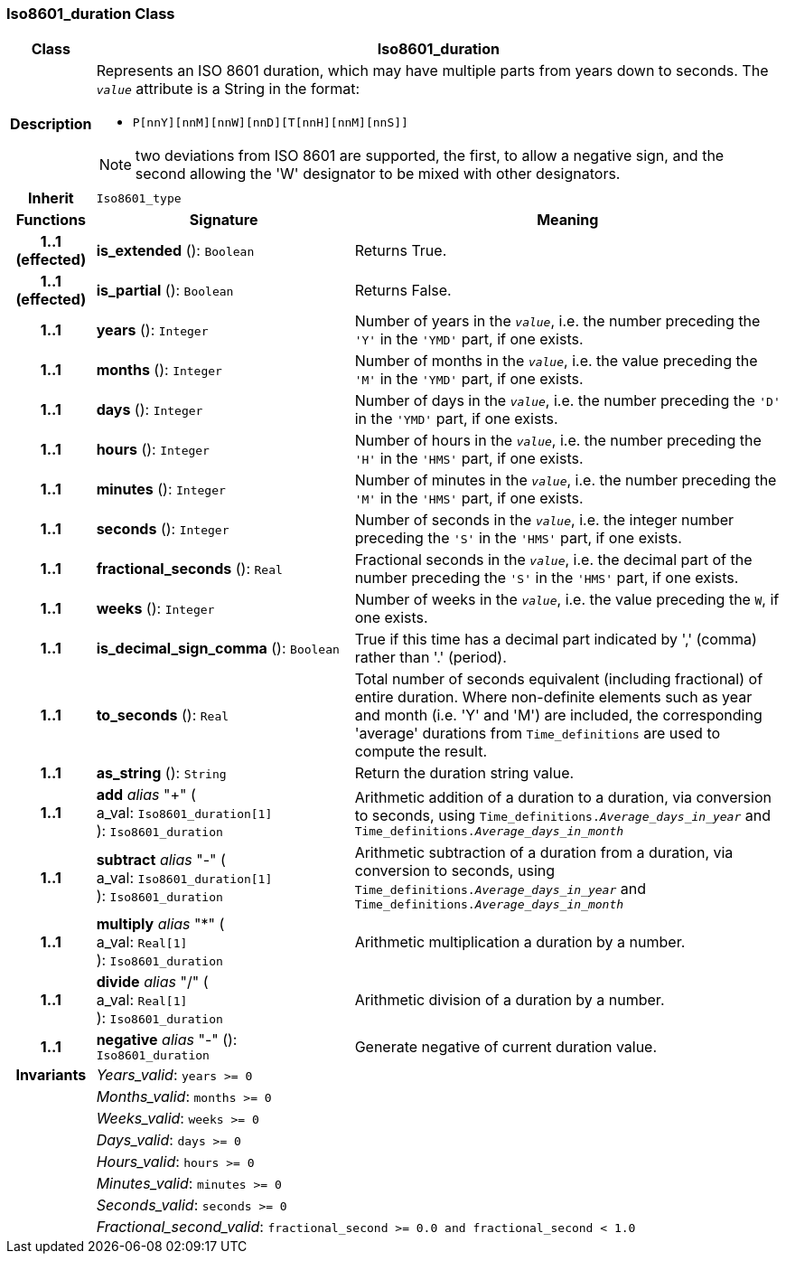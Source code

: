 === Iso8601_duration Class

[cols="^1,3,5"]
|===
h|*Class*
2+^h|*Iso8601_duration*

h|*Description*
2+a|Represents an ISO 8601 duration, which may have multiple parts from years down to seconds. The `_value_` attribute is a String in the format:

* `P[nnY][nnM][nnW][nnD][T[nnH][nnM][nnS]]`

NOTE: two deviations from ISO 8601 are supported, the first, to allow a negative sign, and the second allowing the 'W' designator to be mixed with other designators.

h|*Inherit*
2+|`Iso8601_type`

h|*Functions*
^h|*Signature*
^h|*Meaning*

h|*1..1 +
(effected)*
|*is_extended* (): `Boolean`
a|Returns True.

h|*1..1 +
(effected)*
|*is_partial* (): `Boolean`
a|Returns False.

h|*1..1*
|*years* (): `Integer`
a|Number of years in the `_value_`, i.e. the number preceding the `'Y'` in the `'YMD'` part, if one exists.

h|*1..1*
|*months* (): `Integer`
a|Number of months in the `_value_`, i.e. the value preceding the `'M'` in the `'YMD'` part, if one exists.

h|*1..1*
|*days* (): `Integer`
a|Number of days in the `_value_`, i.e. the number preceding the `'D'` in the `'YMD'` part, if one exists.

h|*1..1*
|*hours* (): `Integer`
a|Number of hours in the `_value_`, i.e. the number preceding the `'H'` in the `'HMS'` part, if one exists.

h|*1..1*
|*minutes* (): `Integer`
a|Number of minutes in the `_value_`, i.e. the number preceding the `'M'` in the `'HMS'` part, if one exists.

h|*1..1*
|*seconds* (): `Integer`
a|Number of seconds in the `_value_`, i.e. the integer number preceding the `'S'` in the `'HMS'` part, if one exists.

h|*1..1*
|*fractional_seconds* (): `Real`
a|Fractional seconds in the `_value_`, i.e. the decimal part of the number preceding the `'S'` in the `'HMS'` part, if one exists.

h|*1..1*
|*weeks* (): `Integer`
a|Number of weeks in the `_value_`, i.e. the value preceding the `W`, if one exists.

h|*1..1*
|*is_decimal_sign_comma* (): `Boolean`
a|True if this time has a decimal part indicated by ',' (comma) rather than '.' (period).

h|*1..1*
|*to_seconds* (): `Real`
a|Total number of seconds equivalent (including fractional) of entire duration. Where non-definite elements such as year and month (i.e. 'Y' and 'M') are included, the corresponding 'average' durations from `Time_definitions` are used to compute the result.

h|*1..1*
|*as_string* (): `String`
a|Return the duration string value.

h|*1..1*
|*add* _alias_ "+" ( +
a_val: `Iso8601_duration[1]` +
): `Iso8601_duration`
a|Arithmetic addition of a duration to a duration, via conversion to seconds, using `Time_definitions._Average_days_in_year_` and `Time_definitions._Average_days_in_month_`

h|*1..1*
|*subtract* _alias_ "-" ( +
a_val: `Iso8601_duration[1]` +
): `Iso8601_duration`
a|Arithmetic subtraction of a duration from a duration, via conversion to seconds, using `Time_definitions._Average_days_in_year_` and `Time_definitions._Average_days_in_month_`

h|*1..1*
|*multiply* _alias_ "&#42;" ( +
a_val: `Real[1]` +
): `Iso8601_duration`
a|Arithmetic multiplication a duration by a number.

h|*1..1*
|*divide* _alias_ "/" ( +
a_val: `Real[1]` +
): `Iso8601_duration`
a|Arithmetic division of a duration by a number.

h|*1..1*
|*negative* _alias_ "-" (): `Iso8601_duration`
a|Generate negative of current duration value.

h|*Invariants*
2+a|_Years_valid_: `years >= 0`

h|
2+a|_Months_valid_: `months >= 0`

h|
2+a|_Weeks_valid_: `weeks >= 0`

h|
2+a|_Days_valid_: `days >= 0`

h|
2+a|_Hours_valid_: `hours >= 0`

h|
2+a|_Minutes_valid_: `minutes >= 0`

h|
2+a|_Seconds_valid_: `seconds >= 0`

h|
2+a|_Fractional_second_valid_: `fractional_second >= 0.0 and fractional_second < 1.0`
|===
